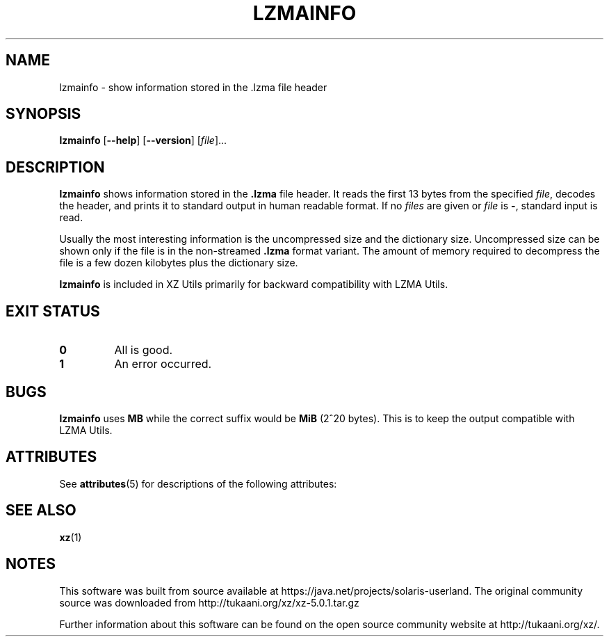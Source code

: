 '\" te
.\"
.\" Author: Lasse Collin
.\"
.\" This file has been put into the public domain.
.\" You can do whatever you want with this file.
.\"
.TH LZMAINFO 1 "2010-09-27" "Tukaani" "XZ Utils"
.SH NAME
lzmainfo \- show information stored in the .lzma file header
.SH SYNOPSIS
.B lzmainfo
.RB [ \-\-help ]
.RB [ \-\-version ]
.RI [ file ]...
.SH DESCRIPTION
.B lzmainfo
shows information stored in the
.B .lzma
file header.
It reads the first 13 bytes from the specified
.IR file ,
decodes the header, and prints it to standard output in human
readable format.
If no
.I files
are given or
.I file
is
.BR \- ,
standard input is read.
.PP
Usually the most interesting information is
the uncompressed size and the dictionary size.
Uncompressed size can be shown only if
the file is in the non-streamed
.B .lzma
format variant.
The amount of memory required to decompress the file is
a few dozen kilobytes plus the dictionary size.
.PP
.B lzmainfo
is included in XZ Utils primarily for
backward compatibility with LZMA Utils.
.SH "EXIT STATUS"
.TP
.B 0
All is good.
.TP
.B 1
An error occurred.
.SH BUGS
.B lzmainfo
uses
.B MB
while the correct suffix would be
.B MiB
(2^20 bytes).
This is to keep the output compatible with LZMA Utils.

.\" Oracle has added the ARC stability level to this manual page
.SH ATTRIBUTES
See
.BR attributes (5)
for descriptions of the following attributes:
.sp
.TS
box;
cbp-1 | cbp-1
l | l .
ATTRIBUTE TYPE	ATTRIBUTE VALUE 
=
Availability	compress/xz
=
Stability	Uncommitted
.TE 
.PP
.SH "SEE ALSO"
.BR xz (1)


.SH NOTES

.\" Oracle has added source availability information to this manual page
This software was built from source available at https://java.net/projects/solaris-userland.  The original community source was downloaded from  http://tukaani.org/xz/xz-5.0.1.tar.gz

Further information about this software can be found on the open source community website at http://tukaani.org/xz/.
